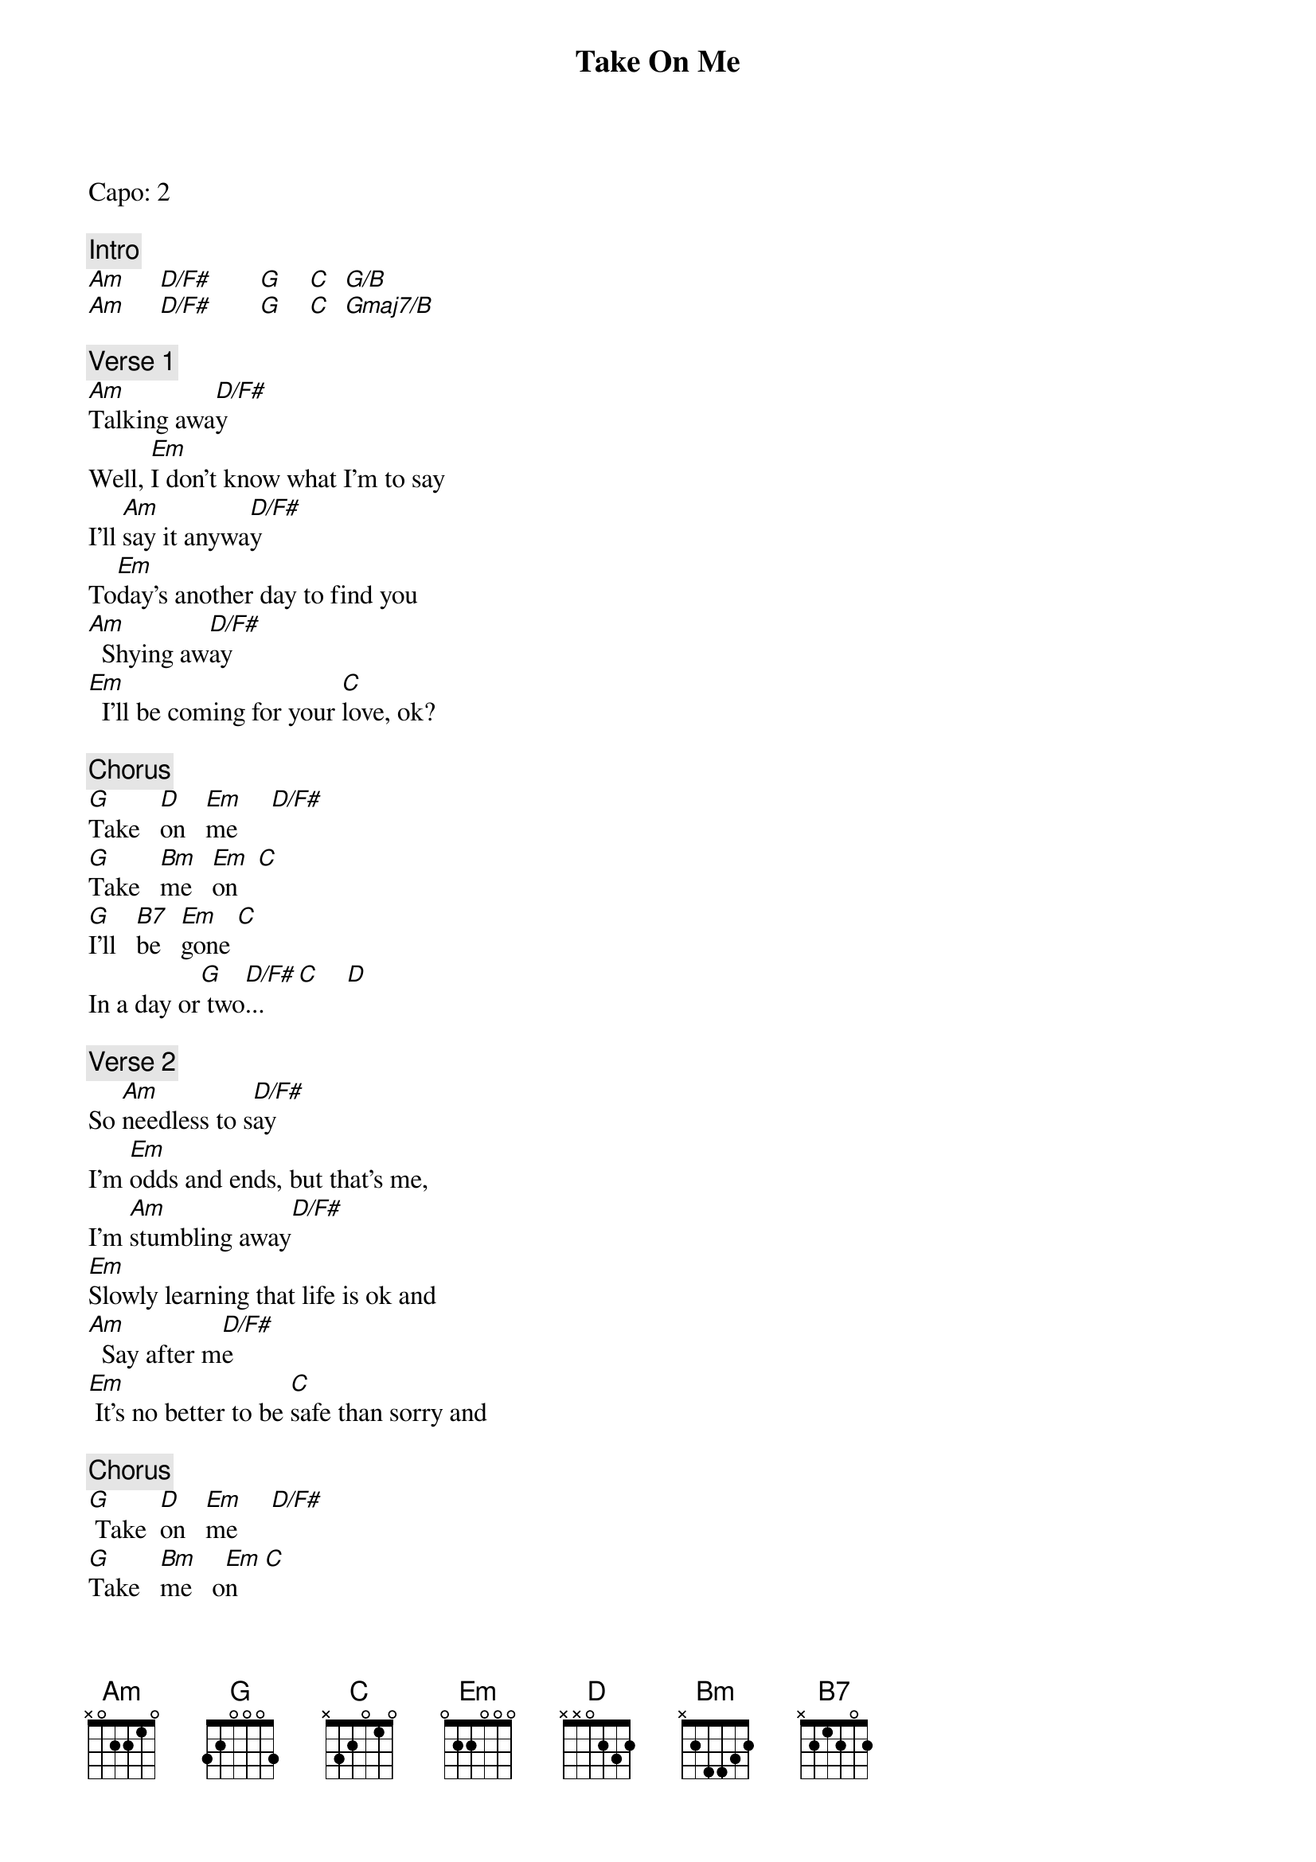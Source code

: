 {title: Take On Me}
{artist: a-ha}
{key: G}

Capo: 2

{c: Intro}
[Am]     [D/F#]       [G]    [C]  [G/B]
[Am]     [D/F#]       [G]    [C]  [Gmaj7/B]

{c: Verse 1}
[Am]Talking awa[D/F#]y
Well, [Em]I don't know what I'm to say
I'll [Am]say it anywa[D/F#]y
To[Em]day's another day to find you
[Am]  Shying aw[D/F#]ay
[Em]  I'll be coming for your [C]love, ok?

{c: Chorus}
[G]Take   [D]on   [Em]me     [D/F#]
[G]Take   [Bm]me   [Em]on   [C]
[G]I'll   [B7]be   [Em]gone [C]
In a day or[G] two[D/F#]...    [C]    [D]

{c: Verse 2}
So [Am]needless to s[D/F#]ay
I'm [Em]odds and ends, but that's me,
I'm [Am]stumbling away[D/F#]
[Em]Slowly learning that life is ok and
[Am]  Say after m[D/F#]e
[Em] It's no better to be [C]safe than sorry and

{c: Chorus}
[G] Take  [D]on   [Em]me     [D/F#]
[G]Take   [Bm]me   o[Em]n    [C]
[G]I'll   [B7]be   [Em]gone [C]
In a day or[G] two.[D/F#]..     [C]    [D]

{c: Bridge}
[Am]     [D]    [G]    [C]  [G/B]
[Am]     [D]    [G]    [C]  [Gmaj7/B]
[Am]     [D]    [Am]     [D]

{c: Verse 3}
And all [Am]things that you say[D/F#]
[Em]Is it life or just to play
My [Am]worries away[D/F#]?
You're [Em]all the things I've got to remember
You're[Am] shying aw[D/F#]ay
[Em]  I'll be coming for yo[C]u anyway

{c: Chorus}
[G]Take   [D]on   [Em]me     [D/F#]
[G]Take   [Bm]me   [Em]on   [C]
[G]I'll   [B7]be   [Em]gone [C]
In a day or[G] two.[Bm]..   [Em]     [C]

{c: Outro}
[G]I'll   [B7]be   [Em]gone [C]
In a day or[G] two.[D/F#]..     [Em]     [C]
In a day or[G] two.[D/F#]..     [C]
